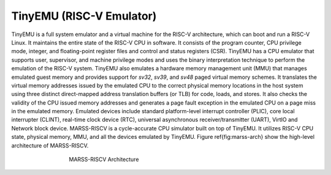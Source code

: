 ==========================
TinyEMU (RISC-V Emulator)
==========================

﻿TinyEMU is a full system emulator and a virtual machine for the RISC-V architecture, which can boot and run a RISC-V Linux. It maintains the entire state of the RISC-V CPU in software. It consists of the program counter, CPU privilege mode, integer, and floating-point register files and control and status registers (CSR). TinyEMU has a CPU emulator that supports user, supervisor, and machine privilege modes and uses the binary interpretation technique to perform the emulation of the RISC-V system. TinyEMU also emulates a hardware memory management unit (MMU) that manages emulated guest memory and provides support for *sv32*, *sv39*, and *sv48* paged virtual memory schemes.  It translates the virtual memory addresses issued by the emulated CPU to the correct physical memory locations in the host system using three distinct direct-mapped address translation buffers (or TLB) for code, loads, and stores. It also checks the validity of the CPU issued memory addresses and generates a page fault exception in the emulated CPU on a page miss in the emulated memory. Emulated devices include standard platform-level interrupt controller (PLIC), core local interrupter (CLINT), real-time clock device (RTC), universal asynchronous receiver/transmitter (UART), VirtIO and Network block device. MARSS-RISCV is a cycle-accurate CPU simulator built on top of TinyEMU. It utilizes RISC-V CPU state, physical memory, MMU, and all the devices emulated by TinyEMU. Figure \ref{fig:marss-arch} show the high-level architecture of MARSS-RISCV.

.. figure:: ../figures/marss-riscv-arch.*
   :figwidth: 500 px
   :align: center

   MARSS-RISCV Architecture
